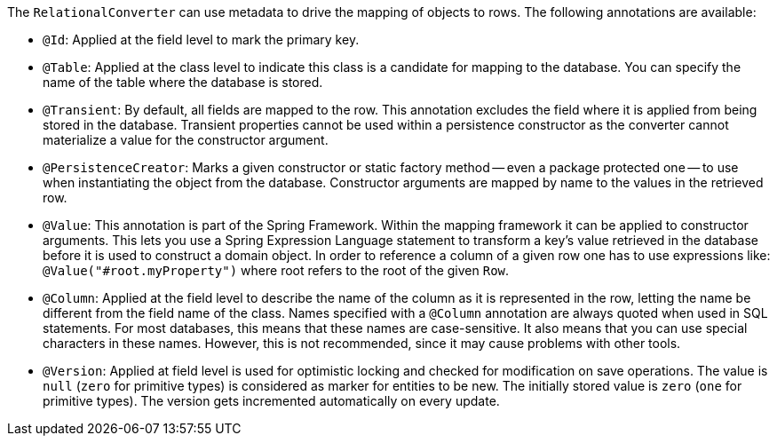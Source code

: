The `RelationalConverter` can use metadata to drive the mapping of objects to rows.
The following annotations are available:

* `@Id`: Applied at the field level to mark the primary key.
* `@Table`: Applied at the class level to indicate this class is a candidate for mapping to the database.
You can specify the name of the table where the database is stored.
* `@Transient`: By default, all fields are mapped to the row.
This annotation excludes the field where it is applied from being stored in the database.
Transient properties cannot be used within a persistence constructor as the converter cannot materialize a value for the constructor argument.
* `@PersistenceCreator`: Marks a given constructor or static factory method -- even a package protected one -- to use when instantiating the object from the database.
Constructor arguments are mapped by name to the values in the retrieved row.
* `@Value`: This annotation is part of the Spring Framework.
Within the mapping framework it can be applied to constructor arguments.
This lets you use a Spring Expression Language statement to transform a key’s value retrieved in the database before it is used to construct a domain object.
In order to reference a column of a given row one has to use expressions like: `@Value("#root.myProperty")` where root refers to the root of the given `Row`.
* `@Column`: Applied at the field level to describe the name of the column as it is represented in the row, letting the name be different from the field name of the class.
Names specified with a `@Column` annotation are always quoted when used in SQL statements.
For most databases, this means that these names are case-sensitive.
It also means that you can use special characters in these names.
However, this is not recommended, since it may cause problems with other tools.
* `@Version`: Applied at field level is used for optimistic locking and checked for modification on save operations.
The value is `null` (`zero` for primitive types) is considered as marker for entities to be new.
The initially stored value is `zero` (`one` for primitive types).
The version gets incremented automatically on every update.
